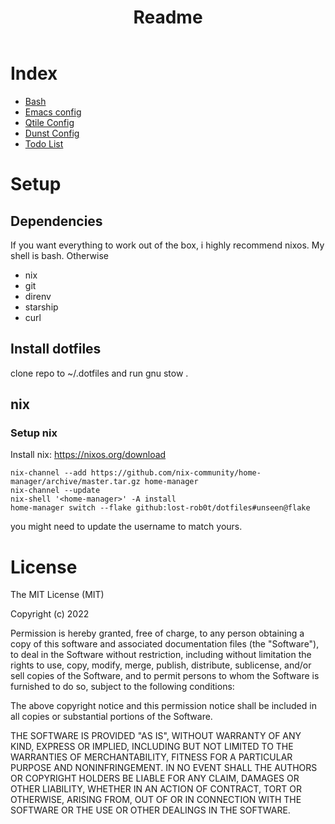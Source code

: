 #+TITLE: Readme

* Index
+ [[./bash.org][Bash]]
+ [[./.doom.d/config.org][Emacs config]]
+ [[./.config/qtile/qtile.org][Qtile Config]]
+ [[./.config/dunst/dunst.org][Dunst Config]]
+ [[./todo.org][Todo List]]



#+OWNLOADED: screenshot @ 2024-01-19 23:41:49
[[file:desktop.png]]
#+CAPTION: My desktop

* Setup
** Dependencies
If you want everything to work out of the box, i highly recommend nixos.
My shell is bash.
Otherwise
+ nix
+ git
+ direnv
+ starship
+ curl

** Install dotfiles
clone repo  to ~/.dotfiles and run gnu stow .

** nix
*** Setup nix
Install nix: https://nixos.org/download
#+begin_src shell
nix-channel --add https://github.com/nix-community/home-manager/archive/master.tar.gz home-manager
nix-channel --update
nix-shell '<home-manager>' -A install
home-manager switch --flake github:lost-rob0t/dotfiles#unseen@flake
#+end_src
you might need to update the username to match yours.

* License
The MIT License (MIT)

Copyright (c) 2022

Permission is hereby granted, free of charge, to any person obtaining
a copy of this software and associated documentation files (the
"Software"), to deal in the Software without restriction, including
without limitation the rights to use, copy, modify, merge, publish,
distribute, sublicense, and/or sell copies of the Software, and to
permit persons to whom the Software is furnished to do so, subject to
the following conditions:

The above copyright notice and this permission notice shall be
included in all copies or substantial portions of the Software.

THE SOFTWARE IS PROVIDED "AS IS", WITHOUT WARRANTY OF ANY KIND,
EXPRESS OR IMPLIED, INCLUDING BUT NOT LIMITED TO THE WARRANTIES OF
MERCHANTABILITY, FITNESS FOR A PARTICULAR PURPOSE AND NONINFRINGEMENT.
IN NO EVENT SHALL THE AUTHORS OR COPYRIGHT HOLDERS BE LIABLE FOR ANY
CLAIM, DAMAGES OR OTHER LIABILITY, WHETHER IN AN ACTION OF CONTRACT,
TORT OR OTHERWISE, ARISING FROM, OUT OF OR IN CONNECTION WITH THE
SOFTWARE OR THE USE OR OTHER DEALINGS IN THE SOFTWARE.
